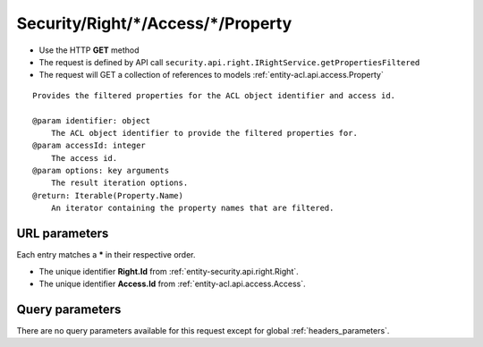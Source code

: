 .. _reuqest-GET-Security/Right/*/Access/*/Property:

**Security/Right/*/Access/*/Property**
==========================================================

* Use the HTTP **GET** method
* The request is defined by API call ``security.api.right.IRightService.getPropertiesFiltered``

* The request will GET a collection of references to models :ref:`entity-acl.api.access.Property`

::

   Provides the filtered properties for the ACL object identifier and access id.
   
   @param identifier: object
       The ACL object identifier to provide the filtered properties for.
   @param accessId: integer
       The access id.
   @param options: key arguments
       The result iteration options.
   @return: Iterable(Property.Name)
       An iterator containing the property names that are filtered.


URL parameters
-------------------------------------
Each entry matches a **\*** in their respective order.

* The unique identifier **Right.Id** from :ref:`entity-security.api.right.Right`.
* The unique identifier **Access.Id** from :ref:`entity-acl.api.access.Access`.


Query parameters
-------------------------------------
There are no query parameters available for this request except for global :ref:`headers_parameters`.

